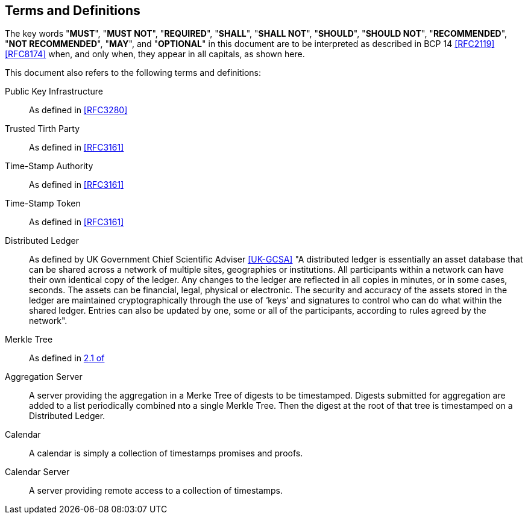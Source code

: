 
[#conventions]
== Terms and Definitions

The key words "*MUST*", "*MUST NOT*", "*REQUIRED*", "*SHALL*",
"*SHALL NOT*", "*SHOULD*", "*SHOULD NOT*", "*RECOMMENDED*",
"*NOT RECOMMENDED*", "*MAY*", and "*OPTIONAL*" in this
document are to be interpreted as described in BCP 14
<<RFC2119>> <<RFC8174>> when, and only when, they appear in
all capitals, as shown here.

This document also refers to the following terms and
definitions:

Public Key Infrastructure::
As defined in <<RFC3280>>

Trusted Tirth Party::
As defined in <<RFC3161>>

Time-Stamp Authority::
As defined in <<RFC3161>>

Time-Stamp Token::
As defined in <<RFC3161>>

Distributed Ledger::
As defined by UK Government Chief Scientific Adviser <<UK-GCSA>>
"A distributed ledger is essentially an asset database that can be shared across
a network of multiple sites, geographies or institutions. All participants within
a network can have their own identical copy of the ledger. Any changes to the
ledger are reflected in all copies in minutes, or in some cases, seconds. The
assets can be financial, legal, physical or electronic. The security and accuracy
of the assets stored in the ledger are maintained cryptographically through the
use of ‘keys’ and signatures to control who can do what within the shared ledger.
Entries can also be updated by one, some or all of the participants, according to
rules agreed by the network".

Merkle Tree::
As defined in <<RFC6962,2.1 of>>

Aggregation Server::
A server providing the aggregation in a Merke Tree of digests to be timestamped.
Digests submitted for aggregation are added to a list periodically combined
nto a single Merkle Tree. Then the digest at the root of that tree is timestamped
on a Distributed Ledger.

Calendar::
A calendar is simply a collection of timestamps promises and proofs.

Calendar Server::
A server providing remote access to a collection of timestamps.
